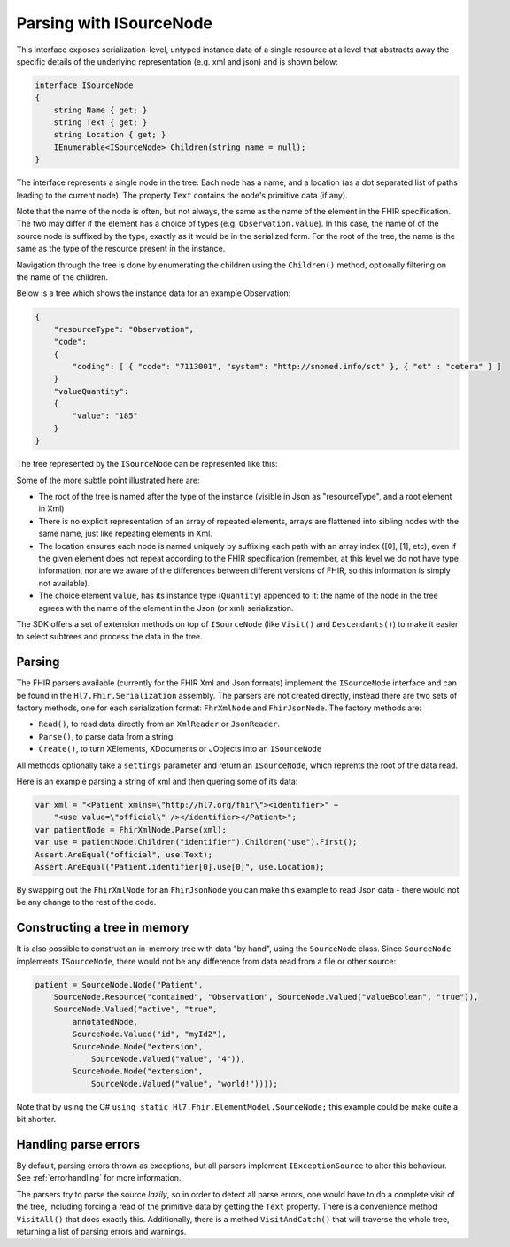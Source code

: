 .. _isourcenode:

========================
Parsing with ISourceNode
========================

This interface exposes serialization-level, untyped instance data of a single resource at a level that abstracts away the specific details of the underlying representation (e.g. xml and json) and is shown below:

.. code-block:: csharp

    interface ISourceNode
    {
        string Name { get; }
        string Text { get; }
        string Location { get; }
        IEnumerable<ISourceNode> Children(string name = null);
    }

The interface represents a single node in the tree. Each node has a name, and a location (as a dot separated list of paths leading to the current node). The property ``Text`` contains the node's primitive data (if any).  

Note that the name of the node is often, but not always, the same as the name of the element in the FHIR specification. The two may differ if the element has a choice of types (e.g. ``Observation.value``). In this case, the name of of the source node is suffixed by the type, exactly as it would be in the serialized form. For the root of the tree, the name is the same as the type of the resource present in the instance.

Navigation through the tree is done by enumerating the children using the ``Children()`` method, optionally filtering on the name of the children.

Below is a tree which shows the instance data for an example Observation:

.. code-block:: json

    {
        "resourceType": "Observation",
        "code":
        {
            "coding": [ { "code": "7113001", "system": "http://snomed.info/sct" }, { "et" : "cetera" } ]
        }
        "valueQuantity":
        {
            "value": "185"
        }
    }

The tree represented by the ``ISourceNode`` can be represented like this:

.. image:: ../images/elementmodel-isourcenode-example.png
    :align: center

Some of the more subtle point illustrated here are:

* The root of the tree is named after the type of the instance (visible in Json as "resourceType", and a root element in Xml)
* There is no explicit representation of an array of repeated elements, arrays are flattened into sibling nodes with the same name, just like repeating elements in Xml.
* The location ensures each node is named uniquely by suffixing each path with an array index ([0], [1], etc), even if the given element does not repeat according to the FHIR specification (remember, at this level we do not have type information, nor are we aware of the differences between different versions of FHIR, so this information is simply not available).
* The choice element ``value``, has its instance type (``Quantity``) appended to it: the name of the node in the tree agrees with the name of the element in the Json (or xml) serialization.

The SDK offers a set of extension methods on top of ``ISourceNode`` (like ``Visit()`` and ``Descendants()``) to make it easier to select subtrees and process the data in the tree.

Parsing
-------
The FHIR parsers available (currently for the FHIR Xml and Json formats) implement the ``ISourceNode`` interface and can be found in the ``Hl7.Fhir.Serialization`` assembly. The parsers are not created directly, instead there are two sets of factory methods, one for each serialization format: ``FhrXmlNode`` and ``FhirJsonNode``. The factory methods are:

* ``Read()``, to read data directly from an ``XmlReader`` or ``JsonReader``.
* ``Parse()``, to parse data from a string.
* ``Create()``, to turn XElements, XDocuments or JObjects into an ``ISourceNode``

All methods optionally take a ``settings`` parameter and return an ``ISourceNode``, which reprents the root of the data read. 

Here is an example parsing a string of xml and then quering some of its data:

.. code-block:: csharp

    var xml = "<Patient xmlns=\"http://hl7.org/fhir\"><identifier>" +
        "<use value=\"official\" /></identifier></Patient>";
    var patientNode = FhirXmlNode.Parse(xml);
    var use = patientNode.Children("identifier").Children("use").First();
    Assert.AreEqual("official", use.Text);
    Assert.AreEqual("Patient.identifier[0].use[0]", use.Location);

By swapping out the ``FhirXmlNode`` for an ``FhirJsonNode`` you can make this example to read Json data - there would not be any change to the rest of the code.

Constructing a tree in memory
-----------------------------
It is also possible to construct an in-memory tree with data "by hand", using the ``SourceNode`` class. Since ``SourceNode`` implements ``ISourceNode``, there would not be any difference from data read from a file or other source:

.. code-block:: csharp

    patient = SourceNode.Node("Patient", 
        SourceNode.Resource("contained", "Observation", SourceNode.Valued("valueBoolean", "true")),
        SourceNode.Valued("active", "true",
            annotatedNode,
            SourceNode.Valued("id", "myId2"),
            SourceNode.Node("extension",
                SourceNode.Valued("value", "4")),
            SourceNode.Node("extension",
                SourceNode.Valued("value", "world!"))));

Note that by using the C# ``using static Hl7.Fhir.ElementModel.SourceNode;`` this example could be make quite a bit shorter. 

Handling parse errors
---------------------
By default, parsing errors thrown as exceptions, but all parsers implement ``IExceptionSource`` to alter this behaviour. See :ref:`errorhandling` for more information. 

The parsers try to parse the source `lazily`, so in order to detect all parse errors, one would have to do a complete visit of the tree, including forcing a read of the primitive data by getting the ``Text`` property. There is a convenience method ``VisitAll()`` that does exactly this. Additionally, there is a method ``VisitAndCatch()`` that will traverse the whole tree, returning a list of parsing errors and warnings.
